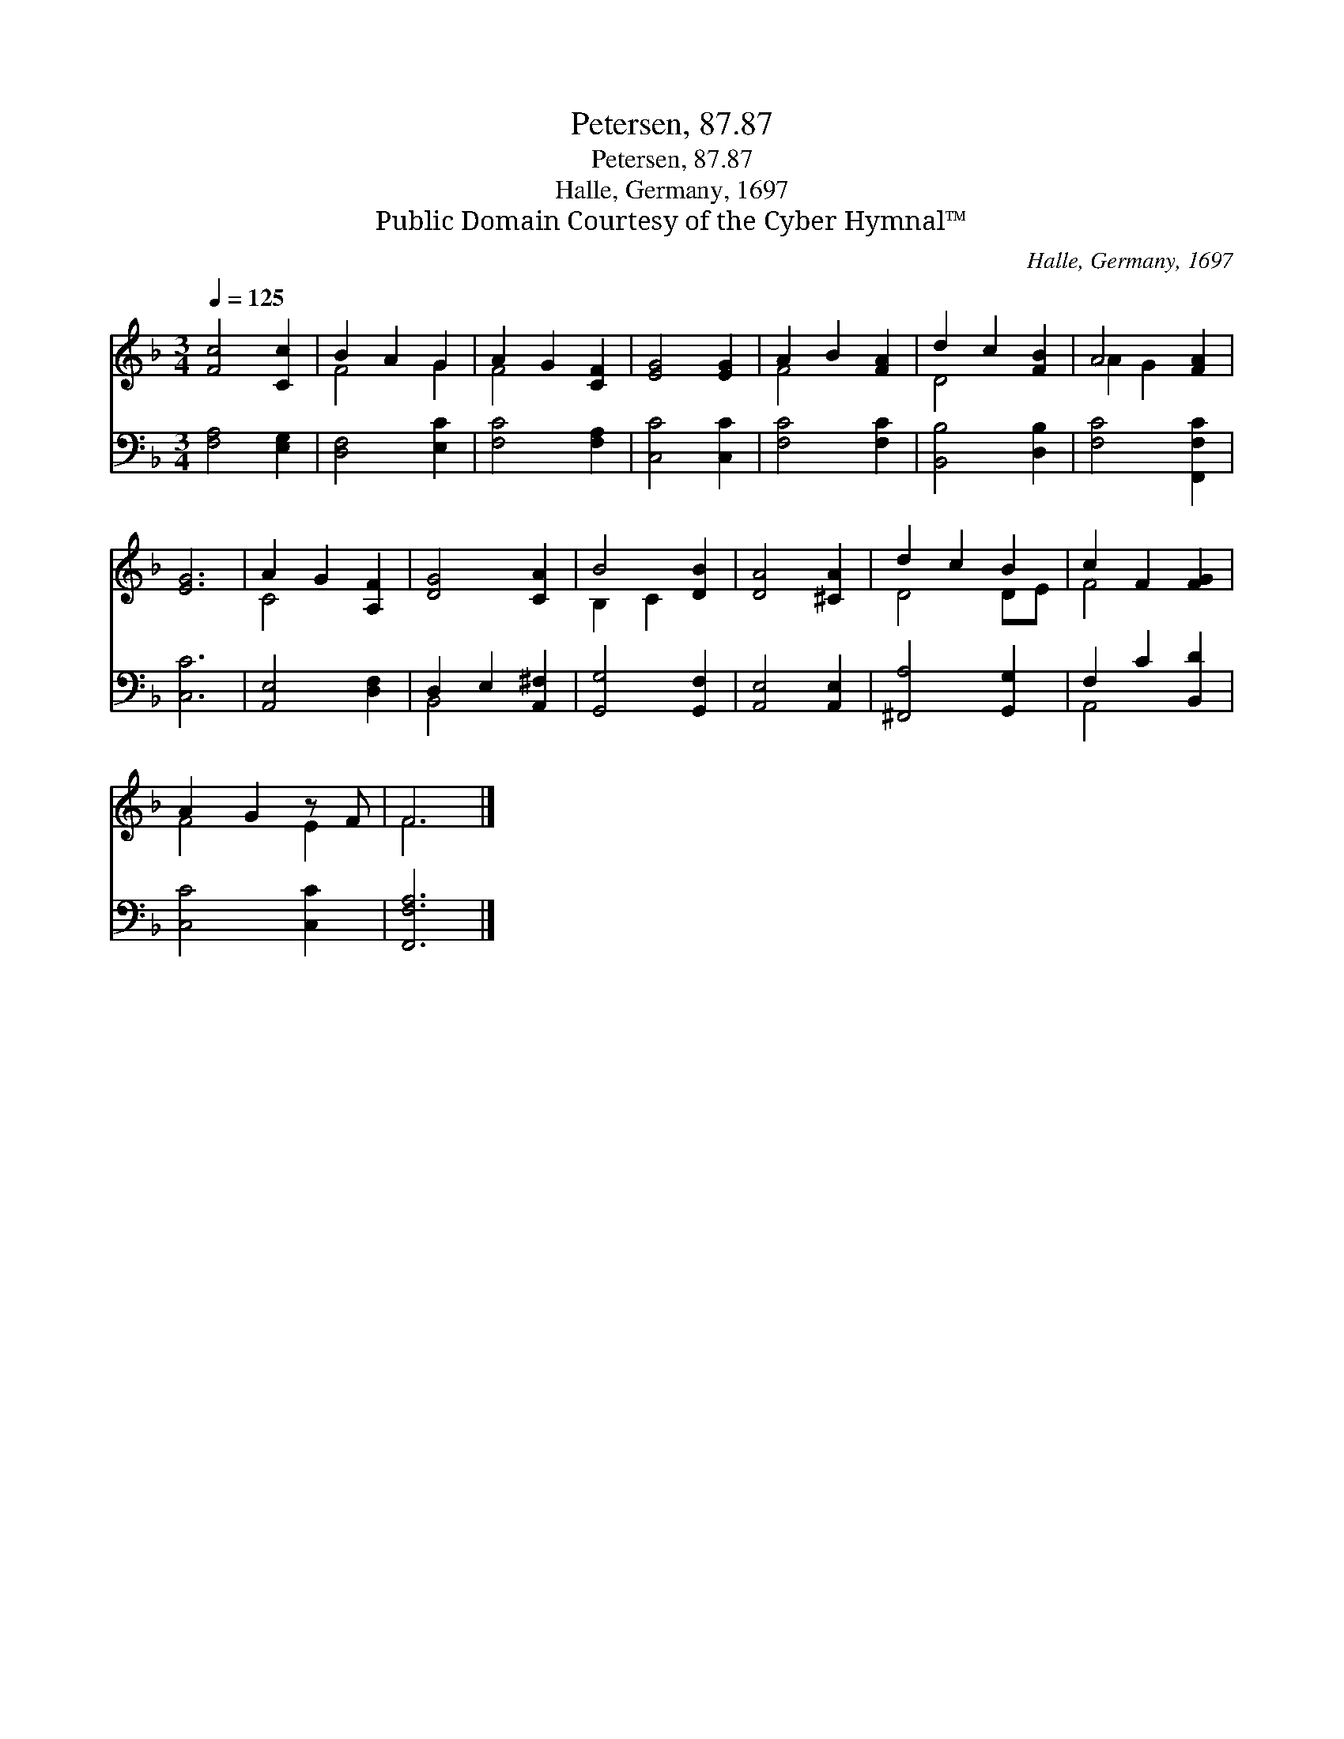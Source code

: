 X:1
T:Petersen, 87.87
T:Petersen, 87.87
T:Halle, Germany, 1697
T:Public Domain Courtesy of the Cyber Hymnal™
C:Halle, Germany, 1697
Z:Public Domain
Z:Courtesy of the Cyber Hymnal™
%%score ( 1 2 ) ( 3 4 )
L:1/8
Q:1/4=125
M:3/4
K:F
V:1 treble 
V:2 treble 
V:3 bass 
V:4 bass 
V:1
 [Fc]4 [Cc]2 | B2 A2 G2 | A2 G2 [CF]2 | [EG]4 [EG]2 | A2 B2 [FA]2 | d2 c2 [FB]2 | A4 [FA]2 | %7
 [EG]6 | A2 G2 [A,F]2 | [DG]4 [CA]2 | B4 [DB]2 | [DA]4 [^CA]2 | d2 c2 B2 | c2 F2 [FG]2 | %14
 A2 G2 z F | F6 |] %16
V:2
 x6 | F4 G2 | F4 x2 | x6 | F4 x2 | D4 x2 | A2 G2 x2 | x6 | C4 x2 | x6 | B,2 C2 x2 | x6 | D4 DE | %13
 F4 x2 | F4 E2 | F6 |] %16
V:3
 [F,A,]4 [E,G,]2 | [D,F,]4 [E,C]2 | [F,C]4 [F,A,]2 | [C,C]4 [C,C]2 | [F,C]4 [F,C]2 | %5
 [B,,B,]4 [D,B,]2 | [F,C]4 [F,,F,C]2 | [C,C]6 | [A,,E,]4 [D,F,]2 | D,2 E,2 [A,,^F,]2 | %10
 [G,,G,]4 [G,,F,]2 | [A,,E,]4 [A,,E,]2 | [^F,,A,]4 [G,,G,]2 | F,2 C2 [B,,D]2 | [C,C]4 [C,C]2 | %15
 [F,,F,A,]6 |] %16
V:4
 x6 | x6 | x6 | x6 | x6 | x6 | x6 | x6 | x6 | B,,4 x2 | x6 | x6 | x6 | A,,4 x2 | x6 | x6 |] %16

